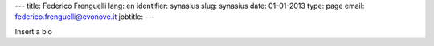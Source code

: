 ---
title: Federico Frenguelli
lang: en
identifier: synasius
slug: synasius
date: 01-01-2013
type: page
email: federico.frenguelli@evonove.it
jobtitle:
---

Insert a bio